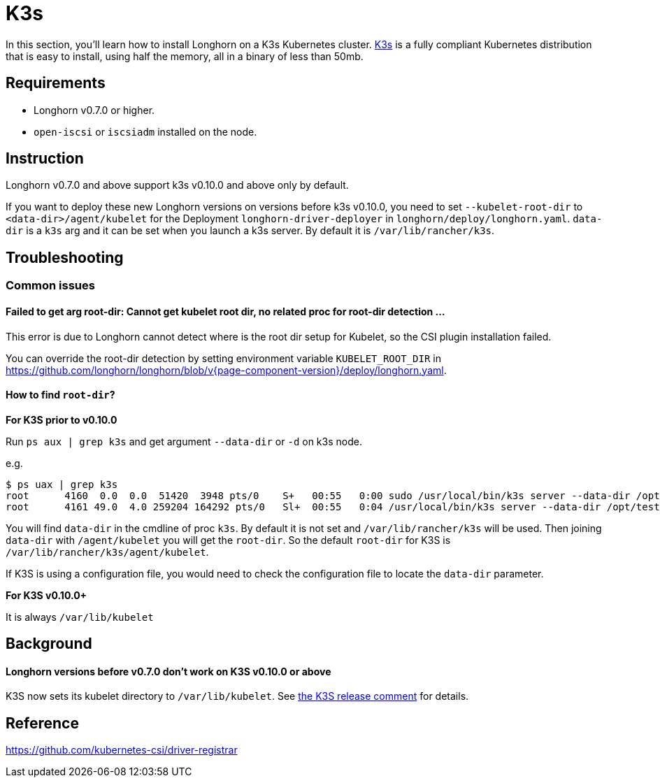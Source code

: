 = K3s
:current-version: {page-component-version}

In this section, you'll learn how to install Longhorn on a K3s Kubernetes cluster. https://rancher.com/docs/k3s/latest/en/[K3s] is a fully compliant Kubernetes distribution that is easy to install, using half the memory, all in a binary of less than 50mb.

== Requirements

* Longhorn v0.7.0 or higher.
* `open-iscsi` or `iscsiadm` installed on the node.

== Instruction

Longhorn v0.7.0 and above support k3s v0.10.0 and above only by default.

If you want to deploy these new Longhorn versions on versions before k3s v0.10.0, you need to set `--kubelet-root-dir` to `<data-dir>/agent/kubelet` for the Deployment `longhorn-driver-deployer` in `longhorn/deploy/longhorn.yaml`.
  `data-dir` is a `k3s` arg and it can be set when you launch a k3s server. By default it is `/var/lib/rancher/k3s`.

== Troubleshooting

=== Common issues

==== Failed to get arg root-dir: Cannot get kubelet root dir, no related proc for root-dir detection ...

This error is due to Longhorn cannot detect where is the root dir setup for Kubelet, so the CSI plugin installation failed.

You can override the root-dir detection by setting environment variable `KUBELET_ROOT_DIR` in https://github.com/longhorn/longhorn/blob/v{current-version}/deploy/longhorn.yaml.

==== How to find `root-dir`?

*For K3S prior to v0.10.0*

Run `ps aux | grep k3s` and get argument `--data-dir` or `-d` on k3s node.

e.g.

 $ ps uax | grep k3s
 root      4160  0.0  0.0  51420  3948 pts/0    S+   00:55   0:00 sudo /usr/local/bin/k3s server --data-dir /opt/test/kubelet
 root      4161 49.0  4.0 259204 164292 pts/0   Sl+  00:55   0:04 /usr/local/bin/k3s server --data-dir /opt/test/kubelet

You will find `data-dir` in the cmdline of proc `k3s`. By default it is not set and `/var/lib/rancher/k3s` will be used. Then joining `data-dir` with `/agent/kubelet` you will get the `root-dir`. So the default `root-dir` for K3S is `/var/lib/rancher/k3s/agent/kubelet`.

If K3S is using a configuration file, you would need to check the configuration file to locate the `data-dir` parameter.

*For K3S v0.10.0+*

It is always `/var/lib/kubelet`

== Background

[discrete]
==== Longhorn versions before v0.7.0 don't work on K3S v0.10.0 or above

K3S now sets its kubelet directory to `/var/lib/kubelet`. See https://github.com/rancher/k3s/releases/tag/v0.10.0[the K3S release comment] for details.

== Reference

https://github.com/kubernetes-csi/driver-registrar
